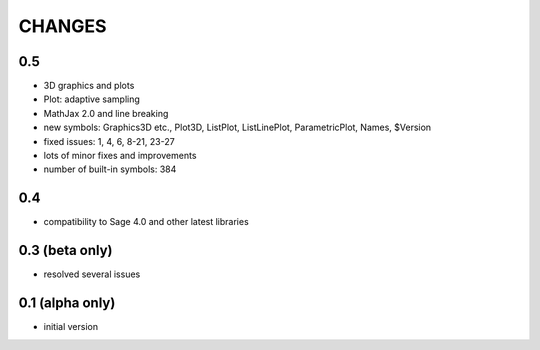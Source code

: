 CHANGES
=======

0.5
---

- 3D graphics and plots
- Plot: adaptive sampling
- MathJax 2.0 and line breaking
- new symbols: Graphics3D etc., Plot3D, ListPlot, ListLinePlot, ParametricPlot, Names, $Version
- fixed issues: 1, 4, 6, 8-21, 23-27
- lots of minor fixes and improvements
- number of built-in symbols: 384

0.4
---

- compatibility to Sage 4.0 and other latest libraries

0.3 (beta only)
---------------

- resolved several issues

0.1 (alpha only)
----------------

- initial version